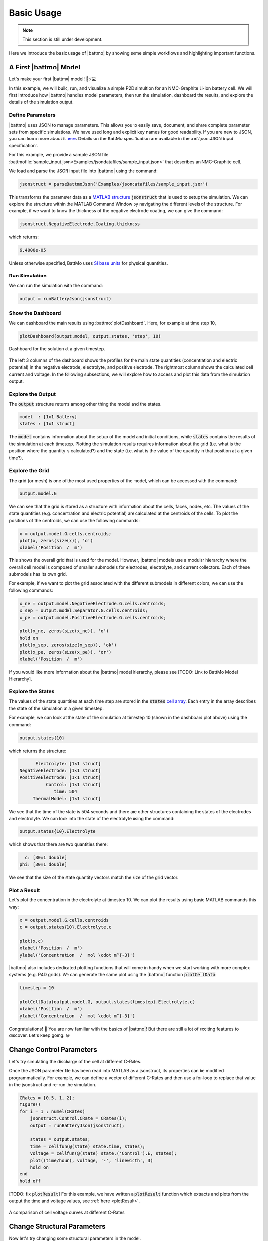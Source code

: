 ===========
Basic Usage
===========

.. note::
  This section is still under development.

Here we introduce the basic usage of |battmo| by showing some simple workflows and highlighting important functions.

A First |battmo| Model
======================

Let's make your first |battmo| model! 🔋⚡💻 

In this example, we will build, run, and visualize a simple P2D simultion for an NMC-Graphite Li-ion battery cell. We will first introduce how |battmo| handles model parameters, then run the simulation, dashboard the results, and explore the details of the simulation output.

Define Parameters
-----------------

|battmo| uses JSON to manage parameters. This allows you to easily save, document, and share complete parameter sets from specific simulations. We have used long and explicit key names for good readability. If you are new to JSON, you can learn more about it `here <https://www.w3schools.com/js/js_json_intro.asp>`_. Details on the BattMo specification are available in the :ref:`json:JSON input specification`.

For this example, we provide a sample JSON file :battmofile:`sample_input.json<Examples/jsondatafiles/sample_input.json>` that
describes an NMC-Graphite cell.

We load and parse the JSON input file into |battmo| using the command:

.. code:: matlab

   jsonstruct = parseBattmoJson('Examples/jsondatafiles/sample_input.json')

This transforms the parameter data as a `MATLAB structure <https://se.mathworks.com/help/matlab/structures.html>`_ :code:`jsonstruct` that is used to setup the simulation. We can explore the structure within the MATLAB Command Window by navigating the different levels of the structure. For example, if we want to know the thickness of the negative electrode coating, we can give the command:

.. code:: matlab

   jsonstruct.NegativeElectrode.Coating.thickness

which returns:

.. code:: matlab

   6.4000e-05

Unless otherwise specified, BattMo uses `SI base units <https://www.nist.gov/si-redefinition/definitions-si-base-units>`_ for physical quantities.

Run Simulation
--------------

We can run the simulation with the command:
  
.. code:: matlab

   output = runBatteryJson(jsonstruct)
                      
Show the Dashboard
------------------

We can dashboard the main results using :battmo:`plotDashboard`. Here, for example at time step 10,

.. code:: matlab

   plotDashboard(output.model, output.states, 'step', 10)


.. figure:: img/firstresult.png
   :target: _images/firstresult.png
   :width: 100%
   :align: center

   Dashboard for the solution at a given timestep.

The left 3 columns of the dashboard shows the profiles for the main state quantities (concentration and electric potential) in the negative electrode, electrolyte, and positive electrode. The rightmost column shows the calculated cell current and voltage. In the following subsections, we will explore how to access and plot this data from the simulation output.

Explore the Output
------------------

The :code:`output` structure returns among other thing the model and the states. 

.. code:: matlab

   model  : [1x1 Battery]
   states : [1x1 struct]
          
The :code:`model` contains information about the setup of the model and initial conditions, while :code:`states` contains the results of the simulation at each timestep. Plotting the simulation results requires information about the grid (i.e. what is the position where the quantity is calculated?) and the state (i.e. what is the value of the quantity in that position at a given time?).

Explore the Grid
----------------
The grid (or mesh) is one of the most used properties of the model, which can be accessed with the command:

.. code:: matlab

   output.model.G

We can see that the grid is stored as a structure with information about the cells, faces, nodes, etc. The values of the state quantities (e.g. concentration and electric potential) are calculated at the centroids of the cells. To plot the positions of the centroids, we can use the following commands:

.. code:: matlab

   x = output.model.G.cells.centroids;
   plot(x, zeros(size(x)), 'o')
   xlabel('Position  /  m')

This shows the overall grid that is used for the model. However, |battmo| models use a modular hierarchy where the overall cell model is composed of smaller submodels for electrodes, electrolyte, and current collectors. Each of these submodels has its own grid. 

For example, if we want to plot the grid associated with the different submodels in different colors, we can use the following commands:

.. code:: matlab

   x_ne = output.model.NegativeElectrode.G.cells.centroids;
   x_sep = output.model.Separator.G.cells.centroids;
   x_pe = output.model.PositiveElectrode.G.cells.centroids;

   plot(x_ne, zeros(size(x_ne)), 'o')
   hold on
   plot(x_sep, zeros(size(x_sep)), 'ok')
   plot(x_pe, zeros(size(x_pe)), 'or')
   xlabel('Position  /  m')  

If you would like more information about the |battmo| model hierarchy, please see [TODO: Link to BattMo Model Hierarchy].

Explore the States
------------------

The values of the state quantities at each time step are stored in the :code:`states` `cell array <https://se.mathworks.com/help/matlab/cell-arrays.html>`_. Each entry in the array describes the state of the simulation at a given timestep. 

For example, we can look at the state of the simulation at timestep 10 (shown in the dashboard plot above) using the command:

.. code:: matlab

   output.states{10}

which returns the structure:

.. code:: matlab

          Electrolyte: [1×1 struct]
    NegativeElectrode: [1×1 struct]
    PositiveElectrode: [1×1 struct]
              Control: [1×1 struct]
                 time: 504
         ThermalModel: [1×1 struct]

We see that the time of the state is 504 seconds and there are other structures containing the states of the electrodes and electrolyte. We can look into the state of the electrolyte using the command:

.. code:: matlab

   output.states{10}.Electrolyte

which shows that there are two quantities there:

.. code:: matlab

     c: [30×1 double]
   phi: [30×1 double]

We see that the size of the state quantity vectors match the size of the grid vector. 

Plot a Result
-------------

Let's plot the concentration in the electrolyte at timestep 10. We can plot the results using basic MATLAB commands this way:

.. code:: matlab
   
   x = output.model.G.cells.centroids
   c = output.states{10}.Electrolyte.c

   plot(x,c)
   xlabel('Position  /  m')
   ylabel('Concentration  /  mol \cdot m^{-3}')

|battmo| also includes dedicated plotting functions that will come in handy when we start working with more complex systems (e.g. P4D grids). We can generate the same plot using the |battmo| function :code:`plotCellData`:

.. code:: matlab

   timestep = 10

   plotCellData(output.model.G, output.states{timestep}.Electrolyte.c)
   xlabel('Position  /  m')
   ylabel('Concentration  /  mol \cdot m^{-3}')

Congratulations! 🎉 You are now familiar with the basics of |battmo|! But there are still a lot of exciting features to discover. Let's keep going. 😃

Change Control Parameters
=========================

Let's try simulating the discharge of the cell at different C-Rates. 

Once the JSON parameter file has been read into MATLAB as a jsonstruct, its properties can be modified programmatically. For example, we can define a vector of different C-Rates and then use a for-loop to replace that value in the jsonstruct and re-run the simulation.

.. code:: matlab

   CRates = [0.5, 1, 2];
   figure()
   for i = 1 : numel(CRates)
       jsonstruct.Control.CRate = CRates(i);
       output = runBatteryJson(jsonstruct);

       states = output.states;
       time = cellfun(@(state) state.time, states); 
       voltage = cellfun(@(state) state.('Control').E, states);
       plot((time/hour), voltage, '-', 'linewidth', 3)
       hold on
   end
   hold off

[TODO: fix :code:`plotResult`] For this example, we have written a :code:`plotResult` function which extracts and plots from the output the time and voltage values, see :ref:`here <plotResult>`.
   
.. figure:: img/crates.png
   :target: _images/crates.png
   :width: 70%
   :align: center   

   A comparison of cell voltage curves at different C-Rates

Change Structural Parameters
============================

Now let's try changing some structural parameters in the model. 

For example, we could simulate the cell considering different thickness values for the negative electrode coating. We will take the same approach as the previous example, by defining a vector of thickness values and using a for-loop to iterate through and re-run the simulation.

.. code:: matlab

   thickness = [16, 32, 48, 64].*1e-6;
   figure()
   for i = 1 : numel(thickness)
       jsonstruct.NegativeElectrode.Coating.thickness = thickness(i);
       output = runBatteryJson(jsonstruct);

       states = output.states;
       time = cellfun(@(state) state.time, states); 
       voltage = cellfun(@(state) state.('Control').E, states);
       plot((time/hour), voltage, '-', 'linewidth', 3)
       hold on
   end
   hold off

From these results we can see that for thin negative electrode coatings, the capacity of the cell is limited by the negative electrode. But the capacity of the negative electrode increases with thickness and eventually the positive electrode becomes limiting. 

Change Material Parameters
==========================

Finally, let's try changing active materials in the model.

The sample JSON input file we provided is for an NMC-Graphite cell, but BattMo contains parameter sets for different active materials that have been collected from the scientific literature. Let's replace the NMC active material with LFP.

The active material parameter sets are stored in their own JSON files. To merge data from a new JSON into our existing model, we can use the |battmo| function :code:`mergeJsonStructs`.

Combining JSON inputs
=====================


There are two mechanisms which can be used to combine JSON input files:

#. Direct insertion using :code:`parseBattmoJson`
#. Merge function using :code:`mergeJsonStruct`

Direct insertion using :code:`parseBattmoJson`
----------------------------------------------

The function :battmo:`parseBattmoJson` parses the JSON input to create the corresponding matlab structure, basically
relying on `jsondecode <https://se.mathworks.com/help/matlab/ref/jsondecode.html>`_. In this process the reserved
keyword properties :code:`isFile` combined with :code:`filename` are used to fetch and insert in place JSON data located
in separate files. Here is an example, taken from :battmofile:`lithium_ion_battery_nmc_graphite.json<ParameterData/BatteryCellParameters/LithiumIonBatteryCell/lithium_ion_battery_nmc_graphite.json>` where we have the following lines

.. code:: json
          
  "NegativeElectrode": {
    "Coating": {
      "ActiveMaterial": {
        "Interface": {
          "isFile": true,
          "filename": "ParameterData/MaterialProperties/Graphite/graphite.json"
        }}}}

The content of the file :battmofile:`graphite.json<ParameterData/MaterialProperties/Graphite/graphite.json>` is then
inserted in place. Hence, when we write

.. code:: matlab

   filename = fileread('ParameterData/BatteryCellParameters/LithiumIonBatteryCell/lithium_ion_battery_nmc_graphite.json')
   jsonstruct = parseBattmoJson(filename)

the :code:`jsonstruct` that is obtained is equivalent to the one where we would have copied and paste the content of
:battmofile:`graphite.json<ParameterData/MaterialProperties/Graphite/graphite.json>`.

.. collapse:: jsonstruct detail

   .. code:: json
             
     "NegativeElectrode": {
       "Coating": {
         "ActiveMaterial": {
           "Interface": {
             "saturationConcentration": 30555,
             "volumetricSurfaceArea": 723600,
             "density": 2240,
             "numberOfElectronsTransferred" : 1,
             "activationEnergyOfReaction": 5000,
             "reactionRateConstant": 5.031e-11,
             "guestStoichiometry100": 0.88551,
             "guestStoichiometry0": 0.1429,
             "chargeTransferCoefficient": 0.5,
             "openCircuitPotential" : {"type": "function",
             "functionname" : "computeOCP_graphite",
             "argumentlist" : ["cElectrode", "T", "cmax"]
             }}},          

.. _mergeJsonStructs:

Merge function using :code:`mergeJsonStructs`
---------------------------------------------

We have implemented in Matlab a simple function that merge JSON files (feel free to implement it in your favorite
languages). The function :battmo:`mergeJsonStructs` takes a cell array of JSON structure parsed with `jsondecode
<https://se.mathworks.com/help/matlab/ref/jsondecode.html>`_ or :battmo:`parseBattmoJson` and merge the fields.

Let us look at an example where we change the geometry.  In :ref:`geometryinput:Battery Geometries`, we give an overview
of the various geometrical model we support.

We use the same material parameters as in the previous case,

.. code:: matlab
          
   jsonfilename = 'ParameterData/BatteryCellParameters/LithiumIonBatteryCell/lithium_ion_battery_nmc_graphite.json';
   jsonstruct_material = parseBattmoJson(jsonfilename);

Let us consider the :code:`3d-demo` :ref:`case<3dgeometry>`. The 3D model can be found in the :battmofile:`Geometry
Schema<Utilities/JsonSchemas/Geometry.schema.json#113>`. We use the parameters given in
:battmofile:`geometry3d.json<Examples/jsondatafiles/geometry3d.json>` and fetch those using

.. code:: matlab
          
   jsonfilename = 'Examples/jsondatafiles/geometry3d.json';
   jsonstruct_geometry = parseBattmoJson(jsonfilename);            


We merge the two JSON inputs by calling

.. code:: matlab

   jsonstruct = mergeJsonStructs({jsonstruct_geometry , jsonstruct_material})


Now we have a JSON structure :code:`jsonstruct` that contains material properties and geometry obtained from two
separate files. After adding the rest of the simulation inputs as done in :battmo:`runJsonScript`, the simulation can be
run as before by running

.. code:: matlab

   output = runBatteryJson(jsonstruct);

We plot the model using :battmo:`plotBatteryMesh` (note that the different axis are scaled differently)

.. code:: matlab
          
   model = output.model
   plotBatteryMesh(model)

.. figure:: img/3dmodel.png
   :target: _images/3dmodel.png
   
We find a extensive set of plotting functions in `MRST <https://www.sintef.no/Projectweb/MRST/>`_. You may be interested
to have a look at the `Visualization Tutorial
<https://www.sintef.no/projectweb/mrst/documentation/tutorials/visualization-tutorial/>`_. Let us use the
:mrstfile:`plotGrid<core/plotting/plotGrid.m>` and :mrstfile:`plotCellData<core/plotting/plotCellData.m>` to plot the
surface particle concentrations in both electrode at a given time step.
          
..
   The plots presented below are obtained using the script runExample3D in Documentation/scripts/runExample3D

.. code:: matlab
          
   state = output.states{20};
   E = state.Control.E
   plotGrid(model.G, 'facecolor', 'none', 'edgealpha', 0.1)
   plotCellData(model.NegativeElectrode.Coating.G, state.NegativeElectrode.Coating.ActiveMaterial.SolidDiffusion.cSurface/(mol/litre))
   plotCellData(model.PositiveElectrode.Coating.G, state.PositiveElectrode.Coating.ActiveMaterial.SolidDiffusion.cSurface/(mol/litre))
   title('Particle Surface Lithium Concentration');

.. figure:: img/3dconc.png
   :target: _images/3dconc.png
   
